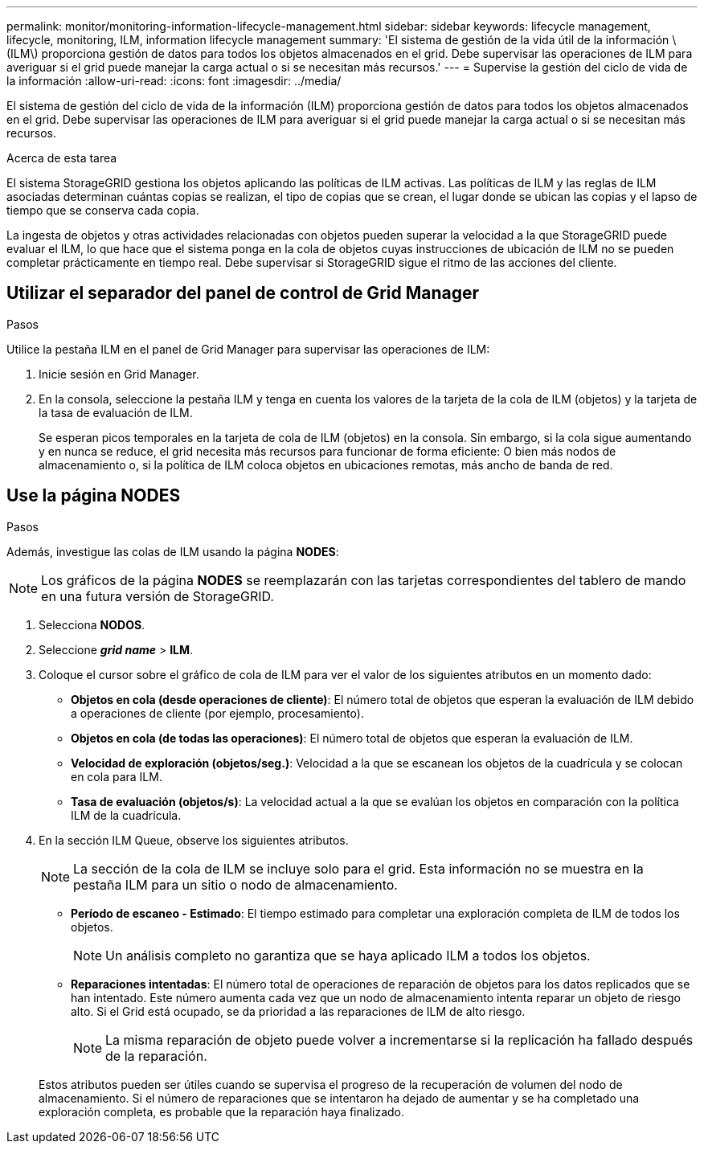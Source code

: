 ---
permalink: monitor/monitoring-information-lifecycle-management.html 
sidebar: sidebar 
keywords: lifecycle management, lifecycle, monitoring, ILM, information lifecycle management 
summary: 'El sistema de gestión de la vida útil de la información \(ILM\) proporciona gestión de datos para todos los objetos almacenados en el grid. Debe supervisar las operaciones de ILM para averiguar si el grid puede manejar la carga actual o si se necesitan más recursos.' 
---
= Supervise la gestión del ciclo de vida de la información
:allow-uri-read: 
:icons: font
:imagesdir: ../media/


[role="lead"]
El sistema de gestión del ciclo de vida de la información (ILM) proporciona gestión de datos para todos los objetos almacenados en el grid. Debe supervisar las operaciones de ILM para averiguar si el grid puede manejar la carga actual o si se necesitan más recursos.

.Acerca de esta tarea
El sistema StorageGRID gestiona los objetos aplicando las políticas de ILM activas. Las políticas de ILM y las reglas de ILM asociadas determinan cuántas copias se realizan, el tipo de copias que se crean, el lugar donde se ubican las copias y el lapso de tiempo que se conserva cada copia.

La ingesta de objetos y otras actividades relacionadas con objetos pueden superar la velocidad a la que StorageGRID puede evaluar el ILM, lo que hace que el sistema ponga en la cola de objetos cuyas instrucciones de ubicación de ILM no se pueden completar prácticamente en tiempo real. Debe supervisar si StorageGRID sigue el ritmo de las acciones del cliente.



== Utilizar el separador del panel de control de Grid Manager

.Pasos
Utilice la pestaña ILM en el panel de Grid Manager para supervisar las operaciones de ILM:

. Inicie sesión en Grid Manager.
. En la consola, seleccione la pestaña ILM y tenga en cuenta los valores de la tarjeta de la cola de ILM (objetos) y la tarjeta de la tasa de evaluación de ILM.
+
Se esperan picos temporales en la tarjeta de cola de ILM (objetos) en la consola. Sin embargo, si la cola sigue aumentando y en nunca se reduce, el grid necesita más recursos para funcionar de forma eficiente: O bien más nodos de almacenamiento o, si la política de ILM coloca objetos en ubicaciones remotas, más ancho de banda de red.





== Use la página NODES

.Pasos
Además, investigue las colas de ILM usando la página *NODES*:


NOTE: Los gráficos de la página *NODES* se reemplazarán con las tarjetas correspondientes del tablero de mando en una futura versión de StorageGRID.

. Selecciona *NODOS*.
. Seleccione *_grid name_* > *ILM*.
. Coloque el cursor sobre el gráfico de cola de ILM para ver el valor de los siguientes atributos en un momento dado:
+
** *Objetos en cola (desde operaciones de cliente)*: El número total de objetos que esperan la evaluación de ILM debido a operaciones de cliente (por ejemplo, procesamiento).
** *Objetos en cola (de todas las operaciones)*: El número total de objetos que esperan la evaluación de ILM.
** *Velocidad de exploración (objetos/seg.)*: Velocidad a la que se escanean los objetos de la cuadrícula y se colocan en cola para ILM.
** *Tasa de evaluación (objetos/s)*: La velocidad actual a la que se evalúan los objetos en comparación con la política ILM de la cuadrícula.


. En la sección ILM Queue, observe los siguientes atributos.
+

NOTE: La sección de la cola de ILM se incluye solo para el grid. Esta información no se muestra en la pestaña ILM para un sitio o nodo de almacenamiento.

+
** *Período de escaneo - Estimado*: El tiempo estimado para completar una exploración completa de ILM de todos los objetos.
+

NOTE: Un análisis completo no garantiza que se haya aplicado ILM a todos los objetos.

** *Reparaciones intentadas*: El número total de operaciones de reparación de objetos para los datos replicados que se han intentado. Este número aumenta cada vez que un nodo de almacenamiento intenta reparar un objeto de riesgo alto. Si el Grid está ocupado, se da prioridad a las reparaciones de ILM de alto riesgo.
+

NOTE: La misma reparación de objeto puede volver a incrementarse si la replicación ha fallado después de la reparación.



+
Estos atributos pueden ser útiles cuando se supervisa el progreso de la recuperación de volumen del nodo de almacenamiento. Si el número de reparaciones que se intentaron ha dejado de aumentar y se ha completado una exploración completa, es probable que la reparación haya finalizado.


